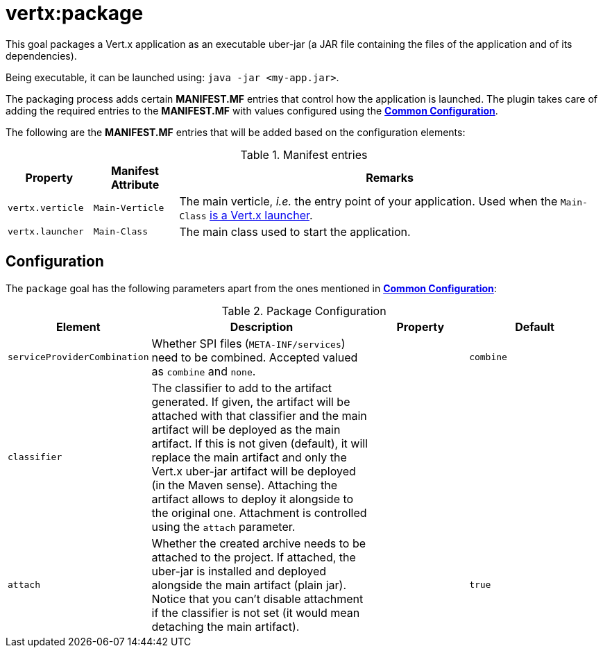 [[vertx:package]]
= *vertx:package*

This goal packages a Vert.x application as an executable uber-jar (a JAR file containing the files of the application and of its dependencies).

Being executable, it can be launched using: `java -jar <my-app.jar>`.

The packaging process adds certain *MANIFEST.MF* entries that control how the application is launched.
The plugin takes care of adding the required entries to the *MANIFEST.MF* with values configured using the **<<common:configurations,Common Configuration>>**.

The following are the *MANIFEST.MF* entries that will be added based on the configuration elements:

.Manifest entries
[cols="1,1,5"]
|===
| Property| Manifest Attribute | Remarks

| `vertx.verticle`
| `Main-Verticle`
| The main verticle, _i.e._ the entry point of your application. Used when the `Main-Class` <<_how_does_the_plugin_detect_if_a_custom_main_class_is_a_launcher,is a Vert.x launcher>>.

| `vertx.launcher`
| `Main-Class`
| The main class used to start the application.
|===

[[package-configuration]]
== Configuration

The `package` goal has the following parameters apart from the ones mentioned in **<<common:configurations,Common Configuration>>**:

.Package Configuration
[cols="1,5,2,3"]
|===
| Element | Description | Property | Default

| `serviceProviderCombination`
| Whether SPI files (`META-INF/services`) need to be combined. Accepted valued as `combine` and `none`.
| &nbsp;
| `combine`

| `classifier`
| The classifier to add to the artifact generated.
If given, the artifact will be attached with that classifier and the main artifact will be deployed as the main artifact.
If this is not given (default), it will replace the main artifact and only the Vert.x uber-jar artifact will be deployed (in the Maven sense).
Attaching the artifact allows to deploy it alongside to the original one.
Attachment is controlled using the `attach` parameter.
| &nbsp;
| &nbsp;

| `attach`
| Whether the created archive needs to be attached to the project.
If attached, the uber-jar is installed and deployed alongside the main artifact (plain jar).
Notice that you can't disable attachment if the classifier is not set (it would mean detaching the main artifact).
| &nbsp;
| `true`
|===
